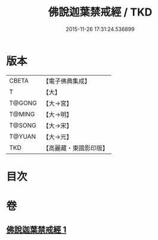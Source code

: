 #+TITLE: 佛說迦葉禁戒經 / TKD
#+DATE: 2015-11-26 17:31:24.536899
* 版本
 |     CBETA|【電子佛典集成】|
 |         T|【大】     |
 |    T@GONG|【大→宮】   |
 |    T@MING|【大→明】   |
 |    T@SONG|【大→宋】   |
 |    T@YUAN|【大→元】   |
 |       TKD|【高麗藏・東國影印版】|

* 目次
* 卷
** [[file:KR6k0058_001.txt][佛說迦葉禁戒經 1]]
